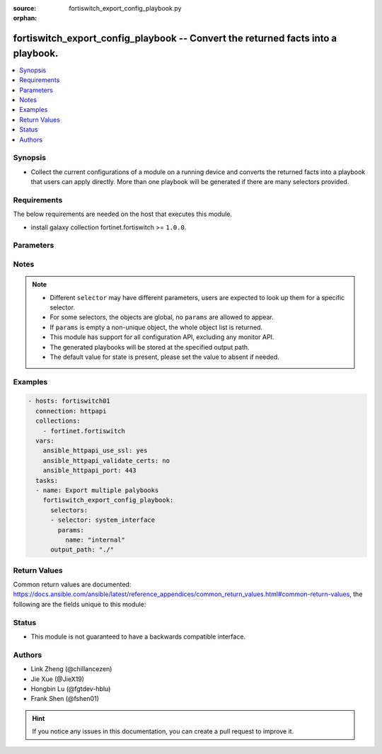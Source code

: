 :source: fortiswitch_export_config_playbook.py

:orphan:

.. :

fortiswitch_export_config_playbook -- Convert the returned facts into a playbook.
+++++++++++++++++++++++++++++++++++++++++++++++++++++++++++++++++++++++++++++++++

.. versionadded:: 2.11

.. contents::
   :local:
   :depth: 1


Synopsis
--------
- Collect the current configurations of a module on a running device and converts the returned facts into a playbook that users can apply directly. More than one playbook will be generated if there are many selectors provided.



Requirements
------------
The below requirements are needed on the host that executes this module.

- install galaxy collection fortinet.fortiswitch  >= ``1.0.0``.


Parameters
----------


.. raw:: html

    <ul>
    <li> <span class="li-head">enable_log</span> - Enable/Disable logging for task. <span class="li-normal">type: bool</span> <span class="li-required">required: False</span> <span class="li-normal">default: False</span> </li>
    <li> <span class="li-head">filters</span> - A list of expressions to filter the returned results. <span class="li-normal">type: list</span> <span class="li-required">required: False</span>
     <a id='label0' href="javascript:ContentClick('label1', 'label0');" onmouseover="ContentPreview('label1');" onmouseout="ContentUnpreview('label1');" title="click to collapse or expand..."> more... </a>
     <div id="label1" style="display:none">
     Filter item must be in the following format: <code class="docutils literal notranslate"><span class="pre">[key][operator][pattern]</span></code>, operators could be found in the table:
     <table border="1">
        <tr>
         <td><code class="docutils literal notranslate">Operator </code></td>
         <td><code class="docutils literal notranslate">Case sensitive </code></td>
         <td><code class="docutils literal notranslate">Description </code></td>
        </tr>
      <tr>
       <td>==</td>
       <td>Yes</td>
       <td>Pattern must be identical to the value.</td>
      </tr>
      <tr>
       <td>=*</td>
       <td>No</td>
       <td>Pattern must be identical to the value.</td>
      </tr>
      <tr>
       <td>!=</td>
       <td>Yes</td>
       <td>Pattern does not match the value.</td>
      </tr>
      <tr>
       <td>!*</td>
       <td>No</td>
       <td>Pattern does not match the value.</td>
      </tr>
      <tr>
       <td>=@</td>
       <td>No</td>
       <td>Pattern found within value.</td>
      </tr>
      <tr>
       <td>!@</td>
       <td>No</td>
       <td>Pattern not found within value.</td>
      </tr>
      <tr>
       <td><=</td>
       <td>n/a</td>
       <td>Value must be less than or equal to pattern.</td>
      </tr>
      <tr>
       <td><</td>
       <td>n/a</td>
       <td>Value must be less than pattern.</td>
      </tr>
      <tr>
       <td>>=</td>
       <td>n/a</td>
       <td>Value must be greater than or equal to pattern.</td>
      </tr>
      <tr>
       <td>></td>
       <td>n/a</td>
       <td>Value must be greater than pattern.</td>
      </tr>
      </table>
     </div>
    </li>
    <li> <span class="li-head">sorters</span> - A list of expressions to sort the returned results. <span class="li-normal">type: list</span> <span class="li-required">required: False</span>
        <a id='label2' href="javascript:ContentClick('label3', 'label2');" onmouseover="ContentPreview('label3');" onmouseout="ContentUnpreview('label3');" title="click to collapse or expand..."> more... </a>
       <div id="label3" style="display:none">
       Sorter item must be a <code class="docutils literal notranslate"><span class="pre">[key]</span></code> followed by a <code class="docutils literal notranslate"><span class="pre">,asc</span></code> or <code class="docutils literal notranslate"><span class="pre">,dsc</span></code> order derective.
       <br>
       examples: <code class="docutils literal notranslate"><span class="pre">name,asc</span></code> to sort the result by name in ascending order; <code class="docutils literal notranslate"><span class="pre">vlanid,asc</span></code> to sort the result by vlanid in descending order.
       </div>
    </li>
    <li> <span class="li-head">formatters</span> - A list of fields to display for returned results. <span class="li-normal">type: list</span> <span class="li-required">required: False</span> </li>
    <li><span class="li-head">selector</span> - selector that used to collect the current configurations of the module and convert to a playbook. <span class="li-normal">type: str</span> <span class="li-required">choices:</span></li>
        <li style="list-style: none;"><section class="accordion">
        <input type="checkbox" name="collapse" id="handle2">
        <h2 class="handle">
            <label for="handle2"><u>Show full selector list...</u></label>
        </h2>
        <div class="content">
        <ul class="ul-self">
        <li><span class="li-normal">alertemail_setting</span> </li>
        <li><span class="li-normal">gui_console</span> </li>
        <li><span class="li-normal">log.disk_filter</span> </li>
        <li><span class="li-normal">log.disk_setting</span> </li>
        <li><span class="li-normal">log.fortianalyzer2_filter</span> </li>
        <li><span class="li-normal">log.fortianalyzer2_setting</span> </li>
        <li><span class="li-normal">log.fortianalyzer3_filter</span> </li>
        <li><span class="li-normal">log.fortianalyzer3_setting</span> </li>
        <li><span class="li-normal">log.fortianalyzer_filter</span> </li>
        <li><span class="li-normal">log.fortianalyzer_override-filter</span> </li>
        <li><span class="li-normal">log.fortianalyzer_override-setting</span> </li>
        <li><span class="li-normal">log.fortianalyzer_setting</span> </li>
        <li><span class="li-normal">log.fortiguard_setting</span> </li>
        <li><span class="li-normal">log.memory_filter</span> </li>
        <li><span class="li-normal">log.memory_global-setting</span> </li>
        <li><span class="li-normal">log.memory_setting</span> </li>
        <li><span class="li-normal">log.remote_setting</span> </li>
        <li><span class="li-normal">log.syslogd2_filter</span> </li>
        <li><span class="li-normal">log.syslogd2_setting</span> </li>
        <li><span class="li-normal">log.syslogd3_filter</span> </li>
        <li><span class="li-normal">log.syslogd3_setting</span> </li>
        <li><span class="li-normal">log.syslogd_filter</span> </li>
        <li><span class="li-normal">log.syslogd_override-filter</span> </li>
        <li><span class="li-normal">log.syslogd_override-setting</span> </li>
        <li><span class="li-normal">log.syslogd_setting</span> </li>
        <li><span class="li-normal">log_custom-field</span>  <span class="li-required">param: id</span>  <span class="li-required">type: str</span> <span class="li-required">required: True </span></li>
        <li><span class="li-normal">log_eventfilter</span> </li>
        <li><span class="li-normal">log_gui</span> </li>
        <li><span class="li-normal">router_access-list</span>  <span class="li-required">param: name</span>  <span class="li-required">type: str</span> <span class="li-required">required: True </span></li>
        <li><span class="li-normal">router_access-list6</span>  <span class="li-required">param: name</span>  <span class="li-required">type: str</span> <span class="li-required">required: True </span></li>
        <li><span class="li-normal">router_aspath-list</span>  <span class="li-required">param: name</span>  <span class="li-required">type: str</span> <span class="li-required">required: True </span></li>
        <li><span class="li-normal">router_auth-path</span>  <span class="li-required">param: name</span>  <span class="li-required">type: str</span> <span class="li-required">required: True </span></li>
        <li><span class="li-normal">router_bgp</span> </li>
        <li><span class="li-normal">router_community-list</span>  <span class="li-required">param: name</span>  <span class="li-required">type: str</span> <span class="li-required">required: True </span></li>
        <li><span class="li-normal">router_gwdetect</span>  <span class="li-required">param: interface</span>  <span class="li-required">type: str</span> <span class="li-required">required: True </span></li>
        <li><span class="li-normal">router_isis</span> </li>
        <li><span class="li-normal">router_key-chain</span>  <span class="li-required">param: name</span>  <span class="li-required">type: str</span> <span class="li-required">required: True </span></li>
        <li><span class="li-normal">router_multicast</span> </li>
        <li><span class="li-normal">router_multicast-flow</span>  <span class="li-required">param: name</span>  <span class="li-required">type: str</span> <span class="li-required">required: True </span></li>
        <li><span class="li-normal">router_ospf</span> </li>
        <li><span class="li-normal">router_ospf6</span> </li>
        <li><span class="li-normal">router_policy</span>  <span class="li-required">param: seq_num</span>  <span class="li-required">type: int</span> <span class="li-required">required: True </span></li>
        <li><span class="li-normal">router_prefix-list</span>  <span class="li-required">param: name</span>  <span class="li-required">type: str</span> <span class="li-required">required: True </span></li>
        <li><span class="li-normal">router_prefix-list6</span>  <span class="li-required">param: name</span>  <span class="li-required">type: str</span> <span class="li-required">required: True </span></li>
        <li><span class="li-normal">router_rip</span> </li>
        <li><span class="li-normal">router_ripng</span> </li>
        <li><span class="li-normal">router_route-map</span>  <span class="li-required">param: name</span>  <span class="li-required">type: str</span> <span class="li-required">required: True </span></li>
        <li><span class="li-normal">router_setting</span> </li>
        <li><span class="li-normal">router_static</span>  <span class="li-required">param: seq_num</span>  <span class="li-required">type: int</span> <span class="li-required">required: True </span></li>
        <li><span class="li-normal">router_static6</span>  <span class="li-required">param: seq_num</span>  <span class="li-required">type: int</span> <span class="li-required">required: True </span></li>
        <li><span class="li-normal">router_vrf</span>  <span class="li-required">param: name</span>  <span class="li-required">type: str</span> <span class="li-required">required: True </span></li>
        <li><span class="li-normal">switch-controller_global</span> </li>
        <li><span class="li-normal">switch.acl.service_custom</span>  <span class="li-required">param: name</span>  <span class="li-required">type: str</span> <span class="li-required">required: True </span></li>
        <li><span class="li-normal">switch.acl_802-1X</span>  <span class="li-required">param: id</span>  <span class="li-required">type: int</span> <span class="li-required">required: True </span></li>
        <li><span class="li-normal">switch.acl_egress</span>  <span class="li-required">param: id</span>  <span class="li-required">type: int</span> <span class="li-required">required: True </span></li>
        <li><span class="li-normal">switch.acl_ingress</span>  <span class="li-required">param: id</span>  <span class="li-required">type: int</span> <span class="li-required">required: True </span></li>
        <li><span class="li-normal">switch.acl_policer</span>  <span class="li-required">param: id</span>  <span class="li-required">type: int</span> <span class="li-required">required: True </span></li>
        <li><span class="li-normal">switch.acl_prelookup</span>  <span class="li-required">param: id</span>  <span class="li-required">type: int</span> <span class="li-required">required: True </span></li>
        <li><span class="li-normal">switch.acl_settings</span> </li>
        <li><span class="li-normal">switch.igmp-snooping_globals</span> </li>
        <li><span class="li-normal">switch.lldp_profile</span>  <span class="li-required">param: name</span>  <span class="li-required">type: str</span> <span class="li-required">required: True </span></li>
        <li><span class="li-normal">switch.lldp_settings</span> </li>
        <li><span class="li-normal">switch.macsec_profile</span>  <span class="li-required">param: name</span>  <span class="li-required">type: str</span> <span class="li-required">required: True </span></li>
        <li><span class="li-normal">switch.mld-snooping_globals</span> </li>
        <li><span class="li-normal">switch.network-monitor_directed</span>  <span class="li-required">param: id</span>  <span class="li-required">type: int</span> <span class="li-required">required: True </span></li>
        <li><span class="li-normal">switch.network-monitor_settings</span> </li>
        <li><span class="li-normal">switch.ptp_policy</span>  <span class="li-required">param: name</span>  <span class="li-required">type: str</span> <span class="li-required">required: True </span></li>
        <li><span class="li-normal">switch.ptp_settings</span> </li>
        <li><span class="li-normal">switch.qos_dot1p-map</span>  <span class="li-required">param: name</span>  <span class="li-required">type: str</span> <span class="li-required">required: True </span></li>
        <li><span class="li-normal">switch.qos_ip-dscp-map</span>  <span class="li-required">param: name</span>  <span class="li-required">type: str</span> <span class="li-required">required: True </span></li>
        <li><span class="li-normal">switch.qos_qos-policy</span>  <span class="li-required">param: name</span>  <span class="li-required">type: str</span> <span class="li-required">required: True </span></li>
        <li><span class="li-normal">switch.stp_instance</span>  <span class="li-required">param: id</span>  <span class="li-required">type: str</span> <span class="li-required">required: True </span></li>
        <li><span class="li-normal">switch.stp_settings</span> </li>
        <li><span class="li-normal">switch_auto-isl-port-group</span>  <span class="li-required">param: name</span>  <span class="li-required">type: str</span> <span class="li-required">required: True </span></li>
        <li><span class="li-normal">switch_auto-network</span> </li>
        <li><span class="li-normal">switch_domain</span>  <span class="li-required">param: name</span>  <span class="li-required">type: str</span> <span class="li-required">required: True </span></li>
        <li><span class="li-normal">switch_global</span> </li>
        <li><span class="li-normal">switch_interface</span>  <span class="li-required">param: name</span>  <span class="li-required">type: str</span> <span class="li-required">required: True </span></li>
        <li><span class="li-normal">switch_ip-mac-binding</span>  <span class="li-required">param: seq_num</span>  <span class="li-required">type: int</span> <span class="li-required">required: True </span></li>
        <li><span class="li-normal">switch_mirror</span>  <span class="li-required">param: name</span>  <span class="li-required">type: str</span> <span class="li-required">required: True </span></li>
        <li><span class="li-normal">switch_phy-mode</span> </li>
        <li><span class="li-normal">switch_physical-port</span>  <span class="li-required">param: name</span>  <span class="li-required">type: str</span> <span class="li-required">required: True </span></li>
        <li><span class="li-normal">switch_quarantine</span>  <span class="li-required">param: mac</span>  <span class="li-required">type: str</span> <span class="li-required">required: True </span></li>
        <li><span class="li-normal">switch_raguard-policy</span>  <span class="li-required">param: name</span>  <span class="li-required">type: str</span> <span class="li-required">required: True </span></li>
        <li><span class="li-normal">switch_security-feature</span> </li>
        <li><span class="li-normal">switch_static-mac</span>  <span class="li-required">param: seq_num</span>  <span class="li-required">type: int</span> <span class="li-required">required: True </span></li>
        <li><span class="li-normal">switch_storm-control</span> </li>
        <li><span class="li-normal">switch_trunk</span>  <span class="li-required">param: name</span>  <span class="li-required">type: str</span> <span class="li-required">required: True </span></li>
        <li><span class="li-normal">switch_virtual-wire</span>  <span class="li-required">param: name</span>  <span class="li-required">type: str</span> <span class="li-required">required: True </span></li>
        <li><span class="li-normal">switch_vlan</span>  <span class="li-required">param: id</span>  <span class="li-required">type: int</span> <span class="li-required">required: True </span></li>
        <li><span class="li-normal">switch_vlan-tpid</span>  <span class="li-required">param: name</span>  <span class="li-required">type: str</span> <span class="li-required">required: True </span></li>
        <li><span class="li-normal">system.alias_command</span>  <span class="li-required">param: name</span>  <span class="li-required">type: str</span> <span class="li-required">required: True </span></li>
        <li><span class="li-normal">system.alias_group</span>  <span class="li-required">param: name</span>  <span class="li-required">type: str</span> <span class="li-required">required: True </span></li>
        <li><span class="li-normal">system.autoupdate_clientoverride</span> </li>
        <li><span class="li-normal">system.autoupdate_override</span> </li>
        <li><span class="li-normal">system.autoupdate_push-update</span> </li>
        <li><span class="li-normal">system.autoupdate_schedule</span> </li>
        <li><span class="li-normal">system.autoupdate_tunneling</span> </li>
        <li><span class="li-normal">system.certificate_ca</span>  <span class="li-required">param: name</span>  <span class="li-required">type: str</span> <span class="li-required">required: True </span></li>
        <li><span class="li-normal">system.certificate_crl</span>  <span class="li-required">param: name</span>  <span class="li-required">type: str</span> <span class="li-required">required: True </span></li>
        <li><span class="li-normal">system.certificate_local</span>  <span class="li-required">param: name</span>  <span class="li-required">type: str</span> <span class="li-required">required: True </span></li>
        <li><span class="li-normal">system.certificate_ocsp</span> </li>
        <li><span class="li-normal">system.certificate_remote</span>  <span class="li-required">param: name</span>  <span class="li-required">type: str</span> <span class="li-required">required: True </span></li>
        <li><span class="li-normal">system.dhcp_server</span>  <span class="li-required">param: id</span>  <span class="li-required">type: int</span> <span class="li-required">required: True </span></li>
        <li><span class="li-normal">system.schedule_group</span>  <span class="li-required">param: name</span>  <span class="li-required">type: str</span> <span class="li-required">required: True </span></li>
        <li><span class="li-normal">system.schedule_onetime</span>  <span class="li-required">param: name</span>  <span class="li-required">type: str</span> <span class="li-required">required: True </span></li>
        <li><span class="li-normal">system.schedule_recurring</span>  <span class="li-required">param: name</span>  <span class="li-required">type: str</span> <span class="li-required">required: True </span></li>
        <li><span class="li-normal">system.snmp_community</span>  <span class="li-required">param: id</span>  <span class="li-required">type: int</span> <span class="li-required">required: True </span></li>
        <li><span class="li-normal">system.snmp_sysinfo</span> </li>
        <li><span class="li-normal">system.snmp_user</span>  <span class="li-required">param: name</span>  <span class="li-required">type: str</span> <span class="li-required">required: True </span></li>
        <li><span class="li-normal">system_accprofile</span>  <span class="li-required">param: name</span>  <span class="li-required">type: str</span> <span class="li-required">required: True </span></li>
        <li><span class="li-normal">system_admin</span>  <span class="li-required">param: name</span>  <span class="li-required">type: str</span> <span class="li-required">required: True </span></li>
        <li><span class="li-normal">system_alarm</span> </li>
        <li><span class="li-normal">system_alertemail</span> </li>
        <li><span class="li-normal">system_arp-table</span>  <span class="li-required">param: id</span>  <span class="li-required">type: int</span> <span class="li-required">required: True </span></li>
        <li><span class="li-normal">system_bug-report</span> </li>
        <li><span class="li-normal">system_central-management</span> </li>
        <li><span class="li-normal">system_console</span> </li>
        <li><span class="li-normal">system_dns</span> </li>
        <li><span class="li-normal">system_dns-database</span>  <span class="li-required">param: name</span>  <span class="li-required">type: str</span> <span class="li-required">required: True </span></li>
        <li><span class="li-normal">system_dns-server</span>  <span class="li-required">param: name</span>  <span class="li-required">type: str</span> <span class="li-required">required: True </span></li>
        <li><span class="li-normal">system_flan-cloud</span> </li>
        <li><span class="li-normal">system_flow-export</span> </li>
        <li><span class="li-normal">system_fm</span> </li>
        <li><span class="li-normal">system_fortianalyzer</span> </li>
        <li><span class="li-normal">system_fortianalyzer2</span> </li>
        <li><span class="li-normal">system_fortianalyzer3</span> </li>
        <li><span class="li-normal">system_fortiguard</span> </li>
        <li><span class="li-normal">system_fortiguard-log</span> </li>
        <li><span class="li-normal">system_fortimanager</span> </li>
        <li><span class="li-normal">system_fsw-cloud</span> </li>
        <li><span class="li-normal">system_global</span> </li>
        <li><span class="li-normal">system_interface</span>  <span class="li-required">param: name</span>  <span class="li-required">type: str</span> <span class="li-required">required: True </span></li>
        <li><span class="li-normal">system_ipv6-neighbor-cache</span>  <span class="li-required">param: id</span>  <span class="li-required">type: int</span> <span class="li-required">required: True </span></li>
        <li><span class="li-normal">system_link-monitor</span>  <span class="li-required">param: name</span>  <span class="li-required">type: str</span> <span class="li-required">required: True </span></li>
        <li><span class="li-normal">system_location</span>  <span class="li-required">param: name</span>  <span class="li-required">type: str</span> <span class="li-required">required: True </span></li>
        <li><span class="li-normal">system_mac-address-table</span>  <span class="li-required">param: mac</span>  <span class="li-required">type: str</span> <span class="li-required">required: True </span></li>
        <li><span class="li-normal">system_management-tunnel</span> </li>
        <li><span class="li-normal">system_ntp</span> </li>
        <li><span class="li-normal">system_object-tag</span>  <span class="li-required">param: name</span>  <span class="li-required">type: str</span> <span class="li-required">required: True </span></li>
        <li><span class="li-normal">system_password-policy</span> </li>
        <li><span class="li-normal">system_port-pair</span>  <span class="li-required">param: name</span>  <span class="li-required">type: str</span> <span class="li-required">required: True </span></li>
        <li><span class="li-normal">system_proxy-arp</span>  <span class="li-required">param: id</span>  <span class="li-required">type: int</span> <span class="li-required">required: True </span></li>
        <li><span class="li-normal">system_resource-limits</span> </li>
        <li><span class="li-normal">system_session-ttl</span> </li>
        <li><span class="li-normal">system_settings</span> </li>
        <li><span class="li-normal">system_sflow</span> </li>
        <li><span class="li-normal">system_sniffer-profile</span>  <span class="li-required">param: profile_name</span>  <span class="li-required">type: str</span> <span class="li-required">required: True </span></li>
        <li><span class="li-normal">system_tos-based-priority</span>  <span class="li-required">param: id</span>  <span class="li-required">type: int</span> <span class="li-required">required: True </span></li>
        <li><span class="li-normal">system_vdom</span>  <span class="li-required">param: name</span>  <span class="li-required">type: str</span> <span class="li-required">required: True </span></li>
        <li><span class="li-normal">system_vdom-dns</span> </li>
        <li><span class="li-normal">system_vdom-property</span>  <span class="li-required">param: name</span>  <span class="li-required">type: str</span> <span class="li-required">required: True </span></li>
        <li><span class="li-normal">system_zone</span>  <span class="li-required">param: name</span>  <span class="li-required">type: str</span> <span class="li-required">required: True </span></li>
        <li><span class="li-normal">user_group</span>  <span class="li-required">param: name</span>  <span class="li-required">type: str</span> <span class="li-required">required: True </span></li>
        <li><span class="li-normal">user_ldap</span>  <span class="li-required">param: name</span>  <span class="li-required">type: str</span> <span class="li-required">required: True </span></li>
        <li><span class="li-normal">user_local</span>  <span class="li-required">param: name</span>  <span class="li-required">type: str</span> <span class="li-required">required: True </span></li>
        <li><span class="li-normal">user_peer</span>  <span class="li-required">param: name</span>  <span class="li-required">type: str</span> <span class="li-required">required: True </span></li>
        <li><span class="li-normal">user_peergrp</span>  <span class="li-required">param: name</span>  <span class="li-required">type: str</span> <span class="li-required">required: True </span></li>
        <li><span class="li-normal">user_radius</span>  <span class="li-required">param: name</span>  <span class="li-required">type: str</span> <span class="li-required">required: True </span></li>
        <li><span class="li-normal">user_setting</span> </li>
        <li><span class="li-normal">user_tacacs+</span>  <span class="li-required">param: name</span>  <span class="li-required">type: str</span> <span class="li-required">required: True </span></li>
        </ul>
        </div>
        </section>
    <li><span class="li-head">params</span> - the parameter for each selector, see definition in above list.<span class="li-normal">type: dict</span></li>
    <li><span class="li-head">selectors</span> - selectors list allows to pass more than one selector and its parameters in a task.<span class="li-normal">type: list</span></li>
    <li><span class="li-head">output_path</span> - The path that is used to save the generated playbooks.<span class="li-normal">type: str</span></li>

Notes
-----

.. note::

   - Different ``selector`` may have different parameters, users are expected to look up them for a specific selector.

   - For some selectors, the objects are global, no ``params`` are allowed to appear.

   - If ``params`` is empty a non-unique object, the whole object list is returned.

   - This module has support for all configuration API, excluding any monitor API.

   - The generated playbooks will be stored at the specified output path.

   - The default value for state is present, please set the value to absent if needed.

Examples
--------

.. code-block:: yaml+jinja

    - hosts: fortiswitch01
      connection: httpapi
      collections:
        - fortinet.fortiswitch
      vars:
        ansible_httpapi_use_ssl: yes
        ansible_httpapi_validate_certs: no
        ansible_httpapi_port: 443
      tasks:
      - name: Export multiple palybooks
        fortiswitch_export_config_playbook:
          selectors:
          - selector: system_interface
            params:
              name: "internal"
          output_path: "./"


Return Values
-------------
Common return values are documented: https://docs.ansible.com/ansible/latest/reference_appendices/common_return_values.html#common-return-values, the following are the fields unique to this module:

.. raw:: html

    <ul>

    <li> <span class="li-return">build</span> - Build number of the fortiswitch image <span class="li-normal">returned: always</span> <span class="li-normal">type: str</span> <span class="li-normal">sample: 1547</span></li>
    <li> <span class="li-return">http_method</span> - Last method used to provision the content into FortiGate <span class="li-normal">returned: always</span> <span class="li-normal">type: str</span> <span class="li-normal">sample: GET</span></li>
    <li> <span class="li-return">name</span> - Name of the table used to fulfill the request <span class="li-normal">returned: always</span> <span class="li-normal">type: str</span> <span class="li-normal">sample: firmware</span></li>
    <li> <span class="li-return">path</span> - Path of the table used to fulfill the request <span class="li-normal">returned: always</span> <span class="li-normal">type: str</span> <span class="li-normal">sample: system</span></li>
    <li> <span class="li-return">results</span> - Object list retrieved from device. <span class="li-normal">returned: always</span> <span class="li-normal">type: list</span></li>
    <li> <span class="li-return">serial</span> - Serial number of the unit <span class="li-normal">returned: always</span> <span class="li-normal">type: str</span> <span class="li-normal">sample: FGVMEVYYQT3AB5352</span></li>
    <li> <span class="li-return">status</span> - Indication of the operation's result <span class="li-normal">returned: always</span> <span class="li-normal">type: str</span> <span class="li-normal">sample: success</span></li>
    <li> <span class="li-return">version</span> - Version of the FortiGate <span class="li-normal">returned: always</span> <span class="li-normal">type: str</span> <span class="li-normal">sample: v5.6.3</span></li>
    <li> <span class="li-return">ansible_facts</span> - The list of fact subsets collected from the device <span class="li-normal">returned: always</span> <span class="li-normal">type: dict</span></li>
    </ul>

Status
------

- This module is not guaranteed to have a backwards compatible interface.


Authors
-------

- Link Zheng (@chillancezen)
- Jie Xue (@JieX19)
- Hongbin Lu (@fgtdev-hblu)
- Frank Shen (@fshen01)


.. hint::
    If you notice any issues in this documentation, you can create a pull request to improve it.

.. _filtering spec: https://fndn.fortinet.net/index.php?/fortiapi/1-fortios/597/
